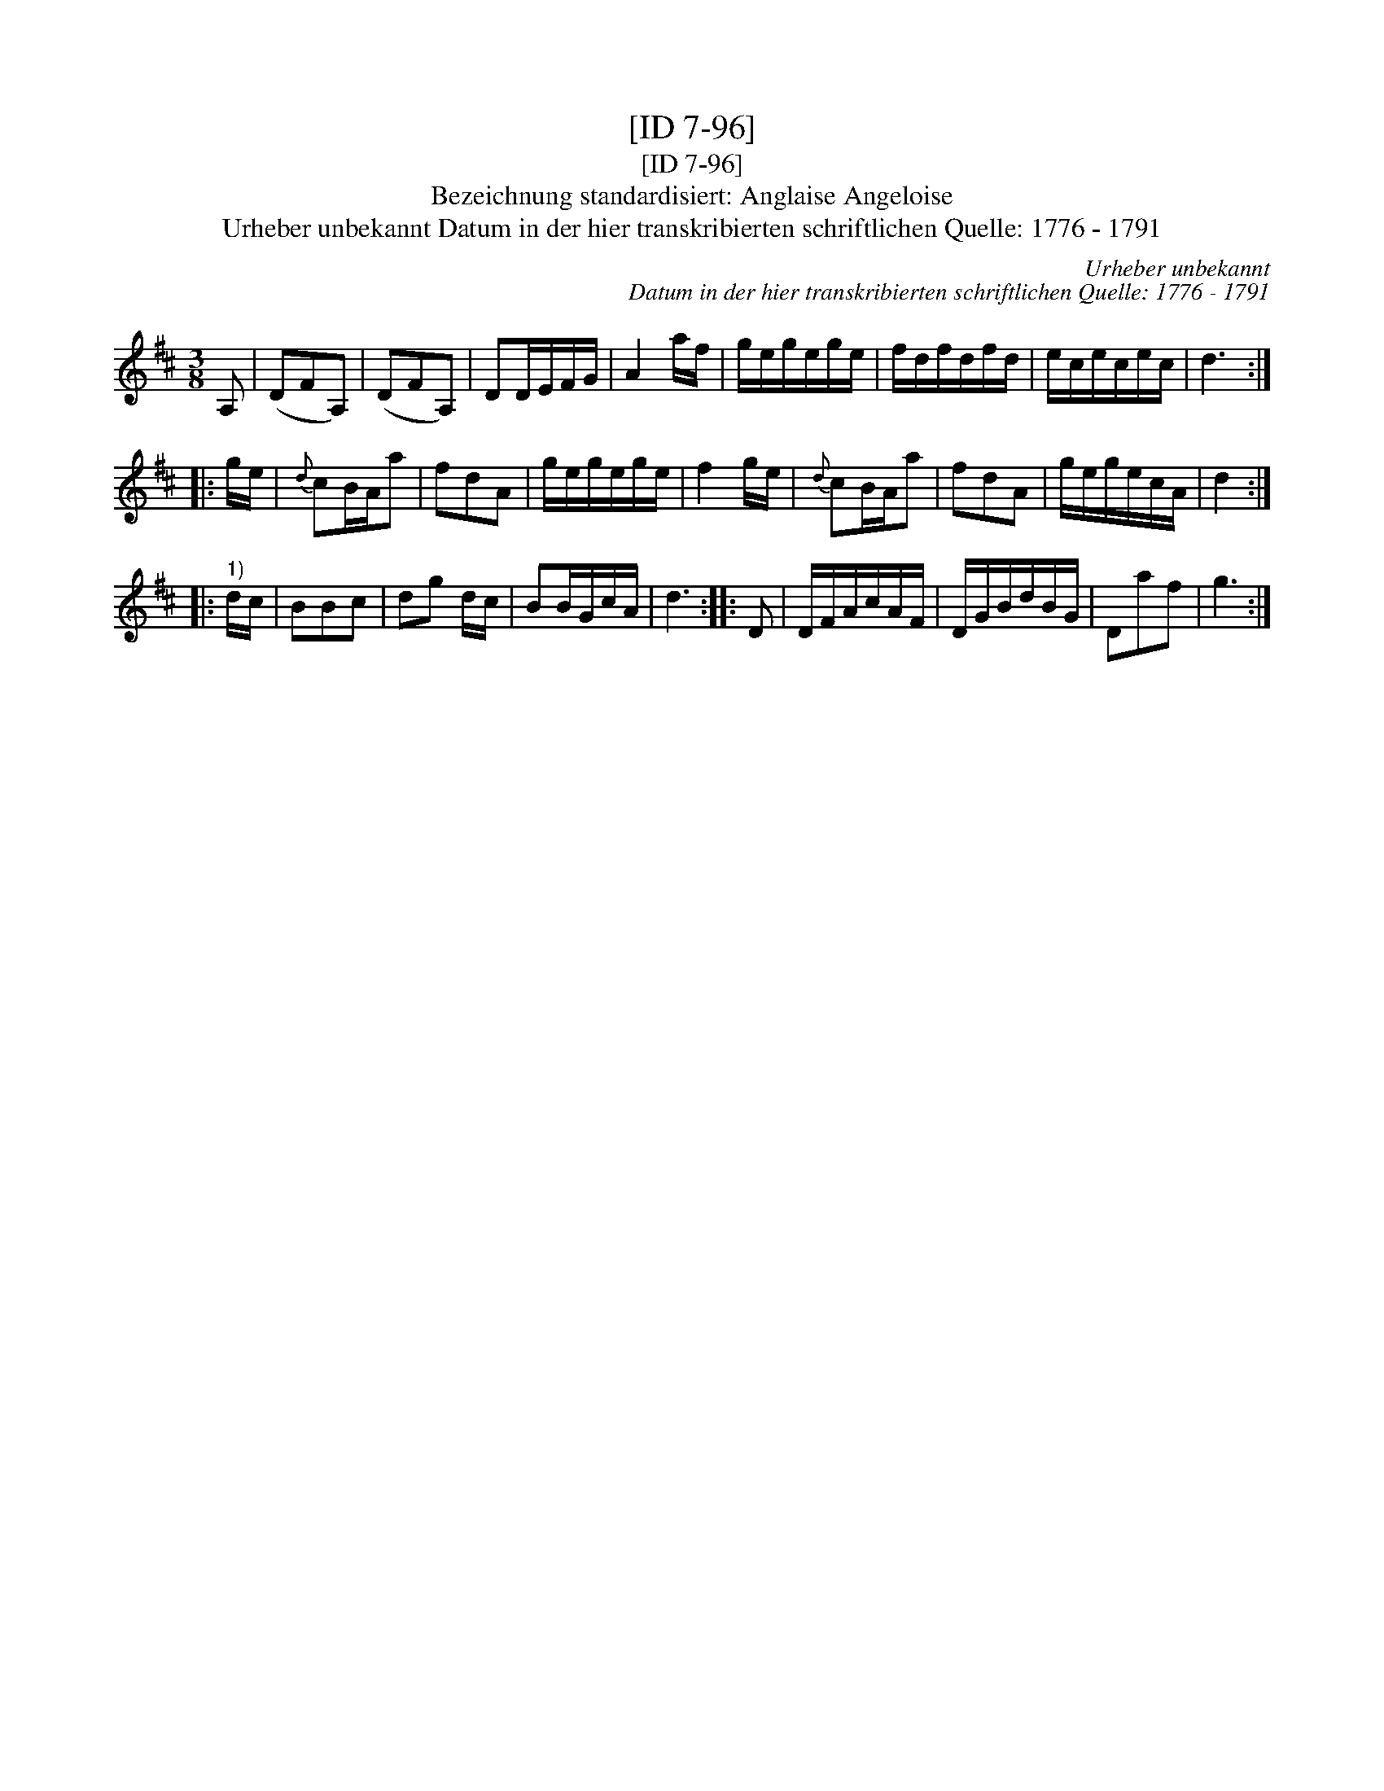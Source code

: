 X:1
T:[ID 7-96]
T:[ID 7-96]
T:Bezeichnung standardisiert: Anglaise Angeloise
T:Urheber unbekannt Datum in der hier transkribierten schriftlichen Quelle: 1776 - 1791
C:Urheber unbekannt
C:Datum in der hier transkribierten schriftlichen Quelle: 1776 - 1791
L:1/8
M:3/8
K:D
V:1 treble 
V:1
 A, | (DFA,) | (DFA,) | DD/E/F/G/ | A2 a/f/ | g/e/g/e/g/e/ | f/d/f/d/f/d/ | e/c/e/c/e/c/ | d3 :: %9
 g/e/ |{d} cB/A/a | fdA | g/e/g/e/g/e/ | f2 g/e/ |{d} cB/A/a | fdA | g/e/g/e/c/A/ | d2 :: %18
"^1)" d/c/ | BBc | dg d/c/ | BB/G/c/A/ | d3 :: D | D/F/A/c/A/F/ | D/G/B/d/B/G/ | Daf | g3 :| %28

